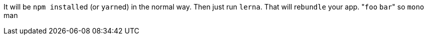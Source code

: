 It will be ``npm install``ed (or ``yarn``ed) in the normal way.
Then just run `lerna`.
That will re``bundle`` your app.
&quot;``foo`` `bar`&quot;
so `mono` man
